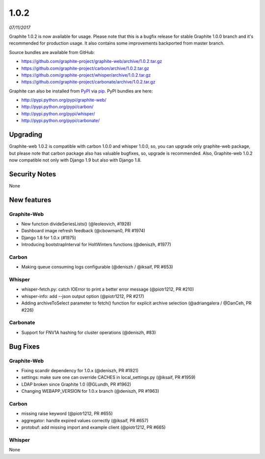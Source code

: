 .. _1-0-2:

1.0.2
===========================
*07/11/2017*

Graphite 1.0.2 is now available for usage. Please note that this is a bugfix release for stable Graphite 1.0.0 branch and it's recommended for production usage. It also contains some improvements backported from master branch.

Source bundles are available from GitHub:

* https://github.com/graphite-project/graphite-web/archive/1.0.2.tar.gz
* https://github.com/graphite-project/carbon/archive/1.0.2.tar.gz
* https://github.com/graphite-project/whisper/archive/1.0.2.tar.gz
* https://github.com/graphite-project/carbonate/archive/1.0.2.tar.gz

Graphite can also be installed from `PyPI <http://pypi.python.org/>`_ via
`pip <http://www.pip-installer.org/en/latest/index.html>`_. PyPI bundles are here:

* http://pypi.python.org/pypi/graphite-web/
* http://pypi.python.org/pypi/carbon/
* http://pypi.python.org/pypi/whisper/
* http://pypi.python.org/pypi/carbonate/

Upgrading
---------
Graphite-web 1.0.2 is compatible with carbon 1.0.0 and whisper 1.0.0, so, you can upgrade only graphite-web package, but please note that carbon package also has valuable bugfixes, so, upgrade is recommended. Also, Graphite-web 1.0.2 now compatible not only with Django 1.9 but also with Django 1.8.

Security Notes
--------------

None


New features
------------

Graphite-Web
^^^^^^^^^^^^

* New function divideSeriesLists() (@leoleovich, #1928)

* Dashboard image refresh feedback (@cbowman0, PR #1974)

* Django 1.8 for 1.0.x (#1975)

* Introducing bootstrapInterval for HoltWinters functions (@deniszh, #1977)

Carbon
^^^^^^

* Making queue consuming logs configurable (@deniszh / @iksaif, PR #653)

Whisper
^^^^^^^

* whisper-fetch.py: catch IOError to print a better error message (@piotr1212, PR #210)

* whisper-info: add --json output option (@piotr1212, PR #217)

* Adding archiveToSelect parameter to fetch() function for explicit archive selection (@adriangalera / @DanCeh, PR #226)

Carbonate
^^^^^^^^^

* Support for FNV1A hashing for cluster operations (@deniszh, #83)

Bug Fixes
---------

Graphite-Web
^^^^^^^^^^^^

* Fixing scandir dependency for 1.0.x (@deniszh, PR #1921)

* settings: make sure one can override CACHES in local_settings.py (@iksaif, PR #1959)

* LDAP broken since Graphite 1.0 (@GLundh, PR #1962)

* Changing WEBAPP_VERSION for 1.0.x branch (@deniszh, PR #1963)

Carbon
^^^^^^

* missing raise keyword (@piotr1212, PR #655)

* aggregator: handle expired values correctly (@iksaif, PR #657)

* protobuf: add missing import and example client (@piotr1212, PR #665)

Whisper
^^^^^^^

None


